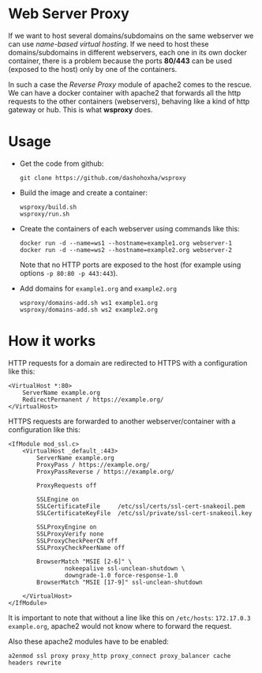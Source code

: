 
* Web Server Proxy

  If we want to host several domains/subdomains on the same webserver
  we can use /name-based virtual hosting/. If we need to host these
  domains/subdomains in different webservers, each one in its own
  docker container, there is a problem because the ports *80/443* can
  be used (exposed to the host) only by one of the containers.

  In such a case the /Reverse Proxy/ module of apache2 comes to the
  rescue. We can have a docker container with apache2 that forwards
  all the http requests to the other containers (webservers), behaving
  like a kind of http gateway or hub. This is what *wsproxy* does.


* Usage

  + Get the code from github:
    #+BEGIN_EXAMPLE
    git clone https://github.com/dashohoxha/wsproxy
    #+END_EXAMPLE

  + Build the image and create a container:
    #+begin_example
    wsproxy/build.sh
    wsproxy/run.sh
    #+end_example

  + Create the containers of each webserver using commands like this:
    #+BEGIN_EXAMPLE
    docker run -d --name=ws1 --hostname=example1.org webserver-1
    docker run -d --name=ws2 --hostname=example2.org webserver-2
    #+END_EXAMPLE
    Note that no HTTP ports are exposed to the host (for example using
    options =-p 80:80 -p 443:443=).

  + Add domains for =example1.org= and =example2.org=
    #+begin_example
    wsproxy/domains-add.sh ws1 example1.org
    wsproxy/domains-add.sh ws2 example2.org
    #+end_example


* How it works

  HTTP requests for a domain are redirected to HTTPS with a
  configuration like this:
  #+BEGIN_EXAMPLE
  <VirtualHost *:80>
	  ServerName example.org
	  RedirectPermanent / https://example.org/
  </VirtualHost>
  #+END_EXAMPLE

  HTTPS requests are forwarded to another webserver/container with a
  configuration like this:
  #+BEGIN_EXAMPLE
  <IfModule mod_ssl.c>
	  <VirtualHost _default_:443>
		  ServerName example.org
		  ProxyPass / https://example.org/
		  ProxyPassReverse / https://example.org/

		  ProxyRequests off

		  SSLEngine on
		  SSLCertificateFile     /etc/ssl/certs/ssl-cert-snakeoil.pem
		  SSLCertificateKeyFile  /etc/ssl/private/ssl-cert-snakeoil.key

		  SSLProxyEngine on
		  SSLProxyVerify none
		  SSLProxyCheckPeerCN off
		  SSLProxyCheckPeerName off

		  BrowserMatch "MSIE [2-6]" \
				  nokeepalive ssl-unclean-shutdown \
				  downgrade-1.0 force-response-1.0
		  BrowserMatch "MSIE [17-9]" ssl-unclean-shutdown

	  </VirtualHost>
  </IfModule>
  #+END_EXAMPLE

  It is important to note that without a line like this on
  ~/etc/hosts~: =172.17.0.3 example.org=, apache2 would not know where
  to forward the request.

  Also these apache2 modules have to be enabled:
  #+BEGIN_EXAMPLE
  a2enmod ssl proxy proxy_http proxy_connect proxy_balancer cache headers rewrite
  #+END_EXAMPLE
